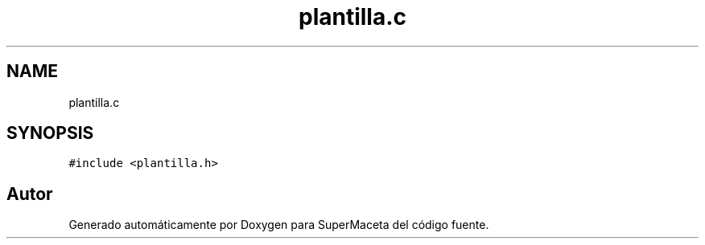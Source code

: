 .TH "plantilla.c" 3 "Jueves, 23 de Septiembre de 2021" "Version 1" "SuperMaceta" \" -*- nroff -*-
.ad l
.nh
.SH NAME
plantilla.c
.SH SYNOPSIS
.br
.PP
\fC#include <plantilla\&.h>\fP
.br

.SH "Autor"
.PP 
Generado automáticamente por Doxygen para SuperMaceta del código fuente\&.
